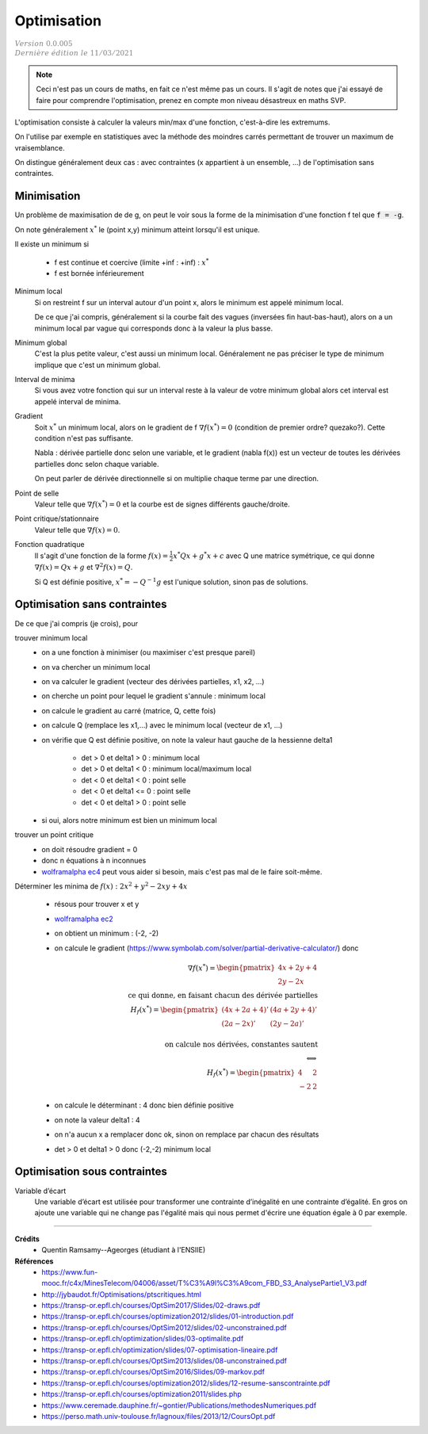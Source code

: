 =====================
Optimisation
=====================

| :math:`\color{grey}{Version \ 0.0.005}`
| :math:`\color{grey}{Dernière \ édition \ le \ 11/03/2021}`

.. note::

	Ceci n'est pas un cours de maths, en fait ce n'est même pas un cours. Il s'agit de
	notes que j'ai essayé de faire pour comprendre l'optimisation, prenez en compte mon
	niveau désastreux en maths SVP.

L'optimisation consiste à calculer la valeurs min/max d'une fonction,
c'est-à-dire les extremums.

On l'utilise par exemple en statistiques avec la méthode des moindres
carrés permettant de trouver un maximum de vraisemblance.

On distingue généralement deux cas : avec contraintes (x appartient à un ensemble, ...)
de l'optimisation sans contraintes.

Minimisation
====================

Un problème de maximisation de de g, on peut le voir sous la forme de la minimisation
d'une fonction f tel que :code:`f = -g`.

On note généralement :math:`x^*` le (point x,y) minimum atteint lorsqu'il est unique.

Il existe un minimum si

	* f est continue et coercive (limite +inf : +inf) : :math:`x^*`
	* f est bornée inférieurement

Minimum local
	Si on restreint f sur un interval autour d'un point x, alors le minimum
	est appelé minimum local.

	De ce que j'ai compris, généralement si la courbe fait des vagues (inversées fin haut-bas-haut),
	alors on a un minimum local par vague qui corresponds donc à la valeur la plus basse.

Minimum global
	C'est la plus petite valeur, c'est aussi un minimum local. Généralement ne pas préciser le
	type de minimum implique que c'est un minimum global.

Interval de minima
	Si vous avez votre fonction qui sur un interval reste à la valeur de votre minimum global
	alors cet interval est appelé interval de minima.

Gradient
	Soit :math:`x^*` un minimum local, alors on le gradient de f :math:`\nabla f(x^*) = 0`
	(condition de premier ordre? quezako?).
	Cette condition n'est pas suffisante.

	Nabla : dérivée partielle donc selon une variable, et le gradient (nabla f(x))
	est un vecteur de toutes les dérivées partielles donc selon chaque variable.

	On peut parler de dérivée directionnelle si on multiplie chaque terme par une direction.

Point de selle
	Valeur telle que :math:`\nabla f(x^*) = 0` et la courbe est de signes différents gauche/droite.

Point critique/stationnaire
	Valeur telle que :math:`\nabla f(x) = 0`.

Fonction quadratique
	Il s'agit d'une fonction de la forme :math:`f(x) = \frac{1}{2} x^{*} Qx + g^{*}x + c`
	avec Q une matrice symétrique, ce qui donne :math:`\nabla f(x) = Qx + g` et
	:math:`\nabla^2 f(x) = Q`.

	Si Q est définie positive, :math:`x^* = -Q^{-1} g` est l'unique solution, sinon pas
	de solutions.

Optimisation sans contraintes
=================================

De ce que j'ai compris (je crois), pour

trouver minimum local
	* on a une fonction à minimiser (ou maximiser c'est presque pareil)
	* on va chercher un minimum local
	* on va calculer le gradient (vecteur des dérivées partielles, x1, x2, ...)
	* on cherche un point pour lequel le gradient s'annule : minimum local
	* on calcule le gradient au carré (matrice, Q, cette fois)
	* on calcule Q (remplace les x1,...) avec le minimum local (vecteur de x1, ...)
	* on vérifie que Q est définie positive, on note la valeur haut gauche de la hessienne delta1

		* det > 0 et delta1 > 0  : minimum local
		* det > 0 et delta1 < 0  : minimum local/maximum local
		* det < 0 et delta1 < 0  : point selle
		* det < 0 et delta1 <= 0  : point selle
		* det < 0 et delta1 > 0  : point selle

	* si oui, alors notre minimum est bien un minimum local

trouver un point critique
	* on doit résoudre gradient = 0
	* donc n équations à n inconnues
	*

		`wolframalpha ec4 <https://www.wolframalpha.com/calculators/system-equation-calculator>`_
		peut vous aider si besoin, mais c'est pas mal de le faire soit-même.

Déterminer les minima de :math:`f(x) : 2x^2 + y^2 − 2xy + 4x`

	* résous pour trouver x et y
	* `wolframalpha ec2 <https://www.wolframalpha.com/input/?i=systems+of+equations+calculator&assumption=%7B%22F%22%2C+%22SolveSystemOf2EquationsCalculator%22%2C+%22equation1%22%7D+-%3E%224x+%E2%88%92+2y+%2B+4%22&assumption=%22FSelect%22+-%3E+%7B%7B%22SolveSystemOf2EquationsCalculator%22%7D%7D&assumption=%7B%22F%22%2C+%22SolveSystemOf2EquationsCalculator%22%2C+%22equation2%22%7D+-%3E%222y+%E2%88%92+2x%22>`_
	* on obtient un minimum : (-2, -2)
	*

		on calcule le gradient
		(`https://www.symbolab.com/solver/partial-derivative-calculator/ <https://www.symbolab.com/solver/partial-derivative-calculator/%5Cfrac%7B%5Cpartial%7D%7B%5Cpartial%20x%7D%5Cleft(2x%5E%7B2%7D%20%2B%20y%5E%7B2%7D%20%E2%88%92%202xy%20%2B%204x%5Cright>`_)
		donc

		.. math::


				\nabla f(x^*) = \begin{pmatrix}4x + 2y + 4 \\ 2y - 2x\end{pmatrix}
				\\ \text{ ce qui donne, en faisant chacun des dérivée partielles} \\
				H_f(x^*) = \begin{pmatrix}(4x+2a+4)' & (4a + 2y + 4)' \\  (2a - 2x)' & (2y - 2a)' \end{pmatrix} \\
				\\ \text{ on calcule nos dérivées, constantes sautent} \\
				\Longleftrightarrow \\
				H_f(x^*) = \begin{pmatrix}4 & 2 \\  -2 & 2\end{pmatrix}

	* on calcule le déterminant : 4 donc bien définie positive
	* on note la valeur delta1 : 4
	* on n'a aucun x a remplacer donc ok, sinon on remplace par chacun des résultats
	* det > 0 et delta1 > 0 donc (-2,-2) minimum local

Optimisation sous contraintes
=================================

Variable d’écart
	Une variable d’écart est utilisée pour transformer une contrainte d’inégalité en une contrainte
	d’égalité. En gros on ajoute une variable qui ne change pas l'égalité mais qui nous permet
	d'écrire une équation égale à 0 par exemple.

------

**Crédits**
	* Quentin Ramsamy--Ageorges (étudiant à l'ENSIIE)

**Références**
	* https://www.fun-mooc.fr/c4x/MinesTelecom/04006/asset/T%C3%A9l%C3%A9com_FBD_S3_AnalysePartie1_V3.pdf
	* http://jybaudot.fr/Optimisations/ptscritiques.html
	* https://transp-or.epfl.ch/courses/OptSim2017/Slides/02-draws.pdf
	* https://transp-or.epfl.ch/courses/optimization2012/slides/01-introduction.pdf
	* https://transp-or.epfl.ch/courses/OptSim2012/slides/02-unconstrained.pdf
	* https://transp-or.epfl.ch/optimization/slides/03-optimalite.pdf
	* https://transp-or.epfl.ch/optimization/slides/07-optimisation-lineaire.pdf
	* https://transp-or.epfl.ch/courses/OptSim2013/slides/08-unconstrained.pdf
	* https://transp-or.epfl.ch/courses/OptSim2016/Slides/09-markov.pdf
	* https://transp-or.epfl.ch/courses/optimization2012/slides/12-resume-sanscontrainte.pdf
	* https://transp-or.epfl.ch/courses/optimization2011/slides.php
	* https://www.ceremade.dauphine.fr/~gontier/Publications/methodesNumeriques.pdf
	* https://perso.math.univ-toulouse.fr/lagnoux/files/2013/12/CoursOpt.pdf